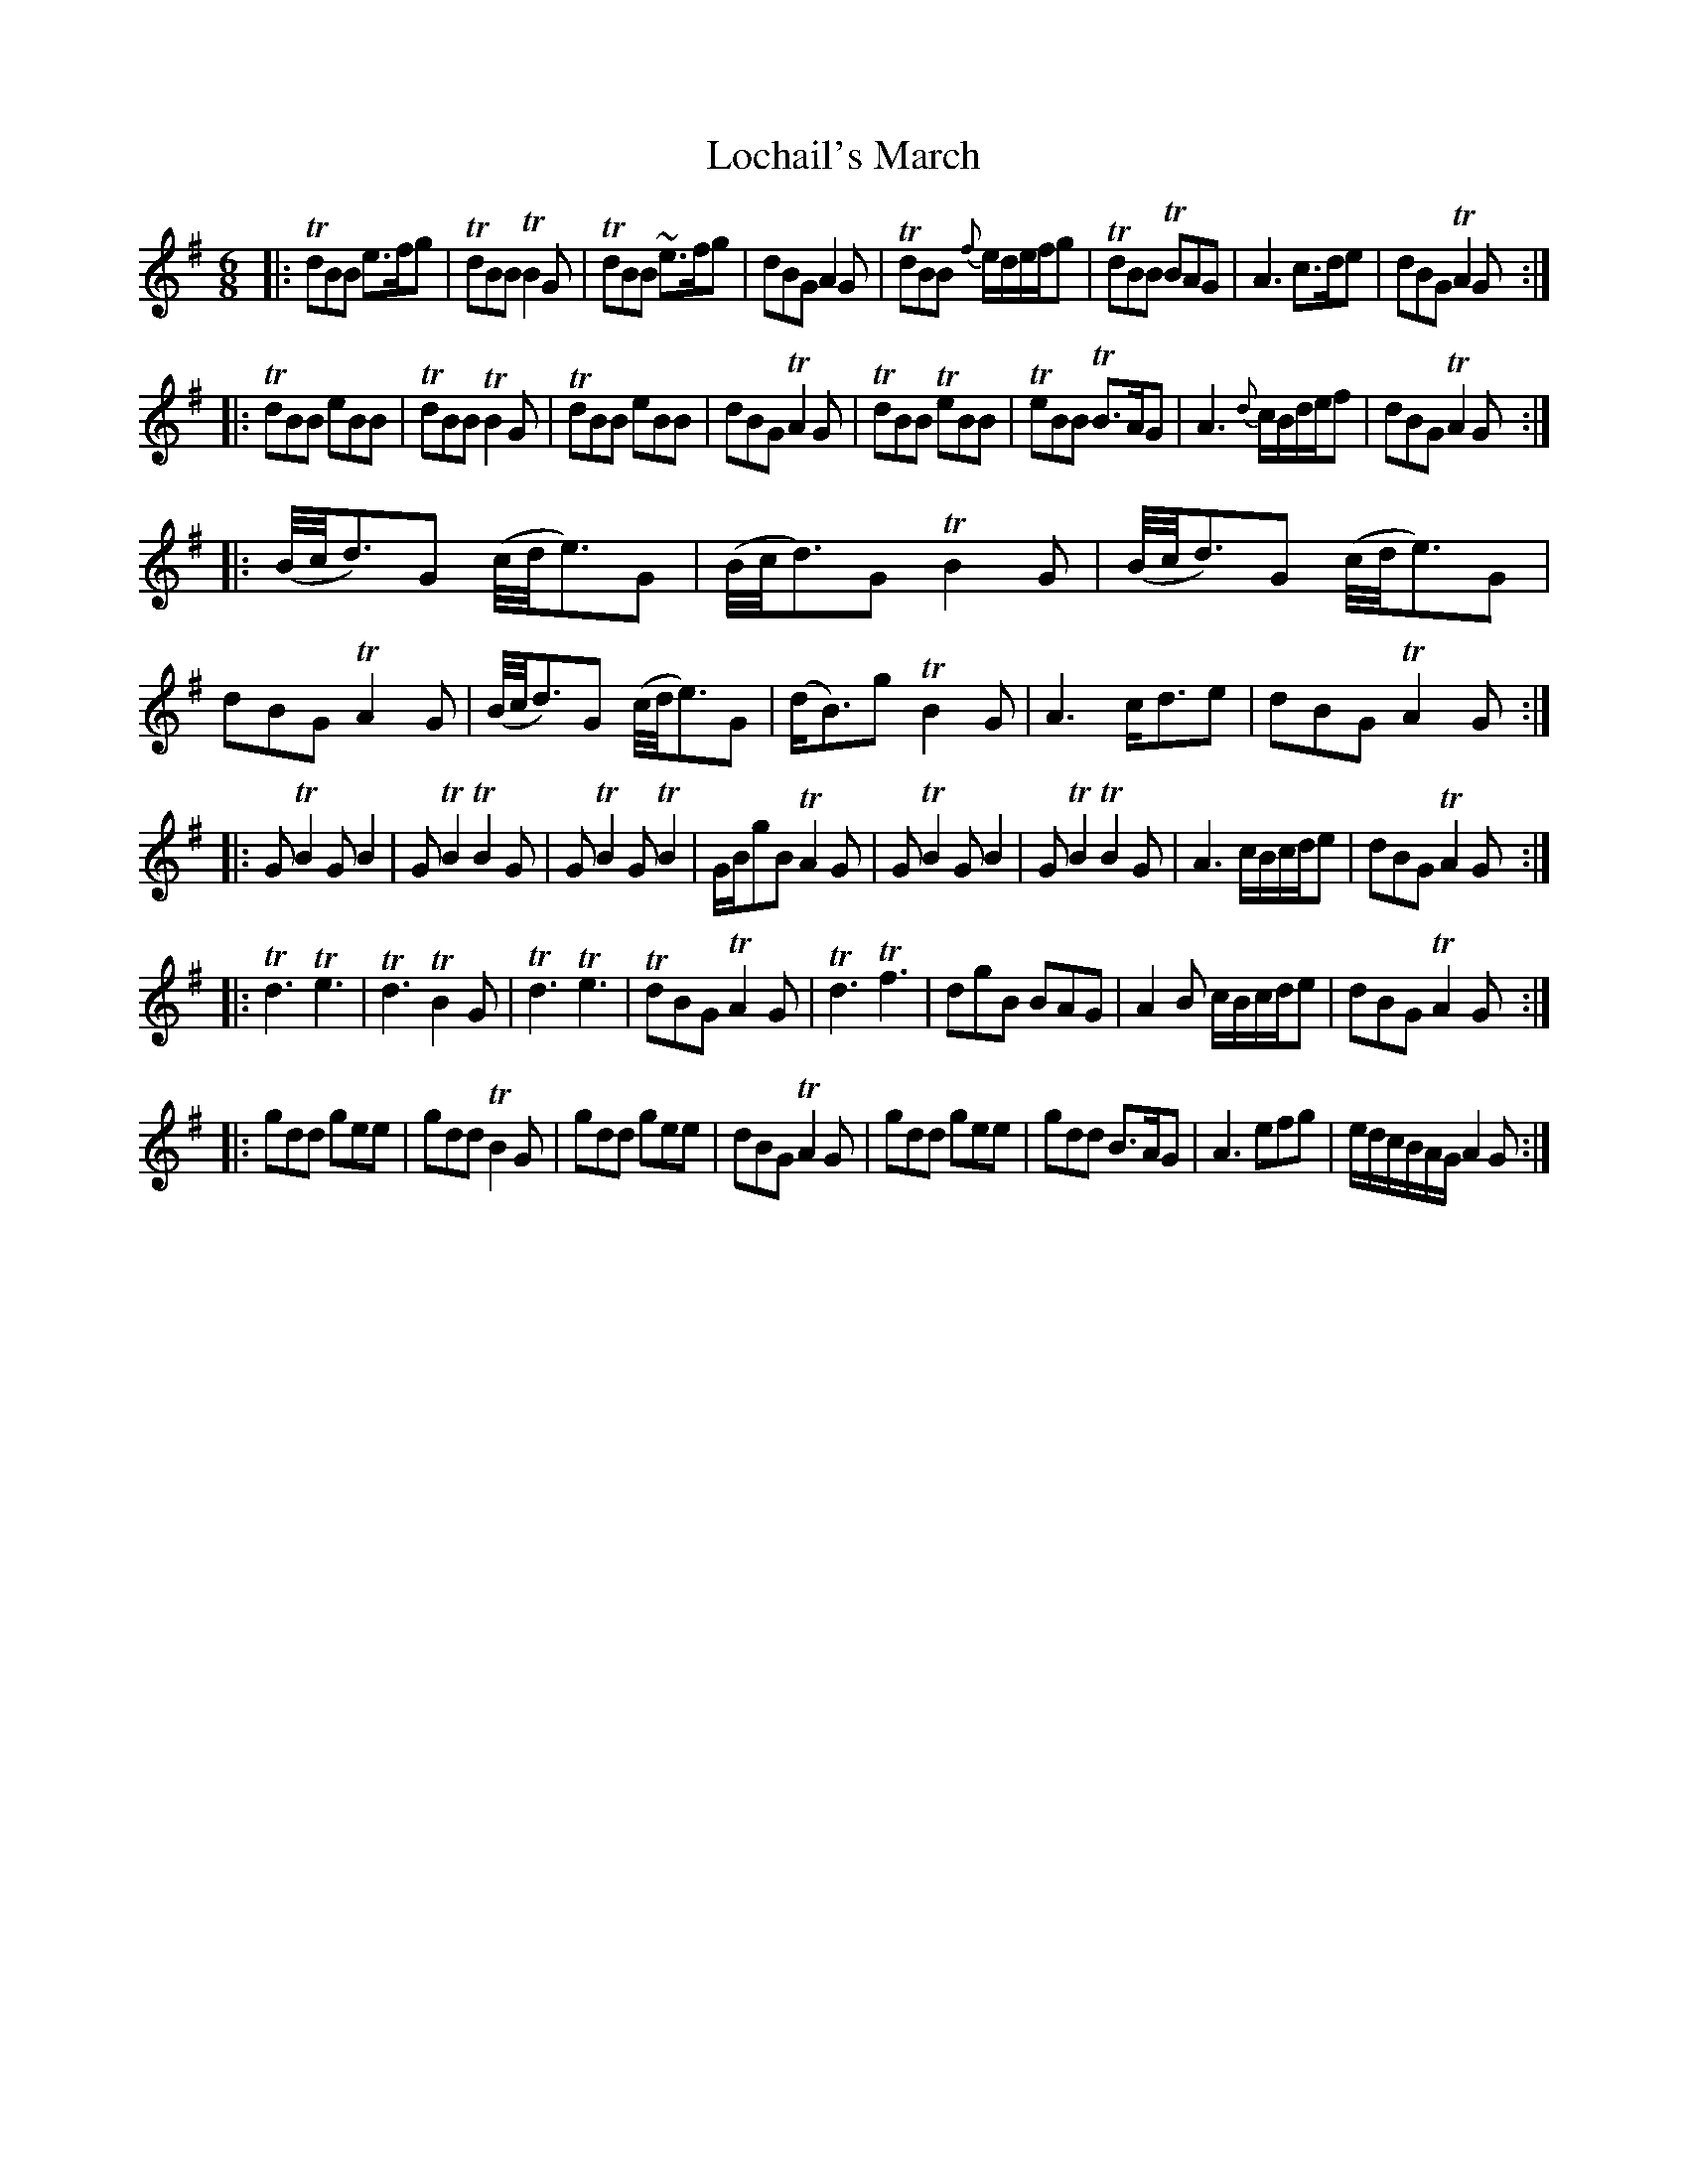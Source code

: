 X: 54
T: Lochail's March
%R: jig, march
B: Urbani & Liston "A Selection of Scotch, English Irish, and Foreign Airs", Edinburgh 1800, p.22
F: http://www.vwml.org/browse/browse-collections-dance-tune-books/browse-urbani1800
Z: 2014 John Chambers <jc:trillian.mit.edu>
M: 6/8
L: 1/8
K: G
|:\
TdBB e>fg | TdBB TB2G | TdBB ~e>fg | dBG A2G |\
TdBB {f}e/d/e/f/g | TdBB TBAG | A3 c>de | dBG TA2G :|
|:\
TdBB eBB | TdBB TB2G | TdBB eBB | dBG TA2G |\
TdBB TeBB | TeBB TB>AG | A3 {d}c/B/d/e/f | dBG TA2G :|
|:\
(B//c//d3/)G (c//d//e3/)G | (B//c//d3/)G TB2G | (B//c//d3/)G (c//d//e3/)G | dBG TA2G |\
(B//c//d3/)G (c//d//e3/)G | (d<B)g TB2G | A3 c<de | dBG TA2G :|
|:\
GTB2 GB2 | GTB2 TB2G | GTB2 GTB2 | G/B/gB TA2G |\
GTB2 GB2 | GTB2 TB2G | A3 c/B/c/d/e | dBG TA2G :|
|:\
Td3 Te3 | Td3 TB2G | Td3 Te3 | TdBG TA2G |\
Td3 Tf3 | dgB BAG | A2B c/B/c/d/e | dBG TA2G :|
|:\
gdd gee | gdd TB2G | gdd gee | dBG TA2G |\
gdd gee | gdd B>AG | A3 efg | e/d/c/B/A/G/ A2G :|
